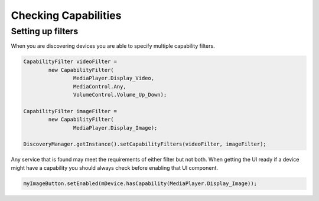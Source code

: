 Checking Capabilities
=====================

Setting up filters
------------------

When you are discovering devices you are able to specify multiple
capability filters.

.. code-block:: java

   CapabilityFilter videoFilter =
           new CapabilityFilter(
                   MediaPlayer.Display_Video,
                   MediaControl.Any,
                   VolumeControl.Volume_Up_Down);

   CapabilityFilter imageFilter =
           new CapabilityFilter(
                   MediaPlayer.Display_Image);

   DiscoveryManager.getInstance().setCapabilityFilters(videoFilter, imageFilter);

Any service that is found may meet the requirements of either filter but
not both. When getting the UI ready if a device might have a capability
you should always check before enabling that UI component.

.. code-block:: java

   myImageButton.setEnabled(mDevice.hasCapability(MediaPlayer.Display_Image));

